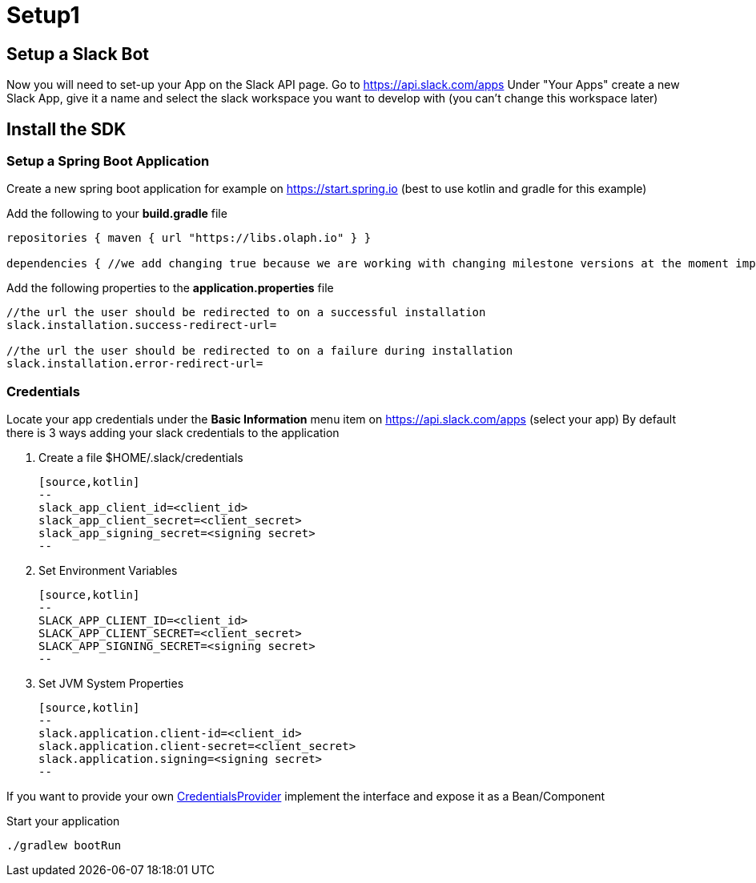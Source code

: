 = Setup1

:source-highlighter: pygments
:excerpt: This short guide will guide you through a quick setup
:title: Setup
:order: 1

== Setup a Slack Bot

Now you will need to set-up your App on the Slack API page.
Go to https://api.slack.com/apps Under "Your Apps" create a new Slack App, give it a name and select the slack workspace you want to develop with (you can’t change this workspace later)

== Install the SDK

=== Setup a Spring Boot Application

Create a new spring boot application for example on https://start.spring.io (best to use kotlin and gradle for this example)

Add the following to your *build.gradle* file

[source,kotlin]
--
repositories { maven { url "https://libs.olaph.io" } }

dependencies { //we add changing true because we are working with changing milestone versions at the moment implementation(group: "io.olaph.slack", name: "slack-spring-boot-starter", version: "{version}", changing: true) }
--

Add the following properties to the *application.properties* file

[source,kotlin]
--
//the url the user should be redirected to on a successful installation
slack.installation.success-redirect-url=

//the url the user should be redirected to on a failure during installation
slack.installation.error-redirect-url=
--

=== Credentials

Locate your app credentials under the *Basic Information* menu item on https://api.slack.com/apps (select your app) By default there is 3 ways adding your slack credentials to the application

1. Create a file $HOME/.slack/credentials

    [source,kotlin]
    --
    slack_app_client_id=<client_id>
    slack_app_client_secret=<client_secret>
    slack_app_signing_secret=<signing secret>
    --

2. Set Environment Variables

    [source,kotlin]
    --
    SLACK_APP_CLIENT_ID=<client_id>
    SLACK_APP_CLIENT_SECRET=<client_secret>
    SLACK_APP_SIGNING_SECRET=<signing secret>
    --

3. Set JVM System Properties

    [source,kotlin]
    --
    slack.application.client-id=<client_id>
    slack.application.client-secret=<client_secret>
    slack.application.signing=<signing secret>
    --

If you want to provide your own link:starter/slack-spring-boot-autoconfigure/src/main/kotlin/io/olaph/slack/broker/autoconfiguration/credentials/CredentialsProvider.kt[CredentialsProvider] implement the interface and expose it as a Bean/Component

Start your application

[source,kotlin]
--
./gradlew bootRun
--
